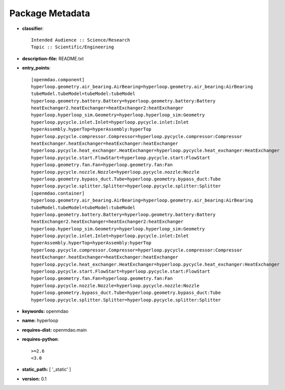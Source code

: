 
================
Package Metadata
================

- **classifier**:: 

    Intended Audience :: Science/Research
    Topic :: Scientific/Engineering

- **description-file:** README.txt

- **entry_points**:: 

    [openmdao.component]
    hyperloop.geometry.air_bearing.AirBearing=hyperloop.geometry.air_bearing:AirBearing
    tubeModel.tubeModel=tubeModel:tubeModel
    hyperloop.geometry.battery.Battery=hyperloop.geometry.battery:Battery
    heatExchanger2.heatExchanger=heatExchanger2:heatExchanger
    hyperloop.hyperloop_sim.Geometry=hyperloop.hyperloop_sim:Geometry
    hyperloop.pycycle.inlet.Inlet=hyperloop.pycycle.inlet:Inlet
    hyperAssembly.hyperTop=hyperAssembly:hyperTop
    hyperloop.pycycle.compressor.Compressor=hyperloop.pycycle.compressor:Compressor
    heatExchanger.heatExchanger=heatExchanger:heatExchanger
    hyperloop.pycycle.heat_exchanger.HeatExchanger=hyperloop.pycycle.heat_exchanger:HeatExchanger
    hyperloop.pycycle.start.FlowStart=hyperloop.pycycle.start:FlowStart
    hyperloop.geometry.fan.Fan=hyperloop.geometry.fan:Fan
    hyperloop.pycycle.nozzle.Nozzle=hyperloop.pycycle.nozzle:Nozzle
    hyperloop.geometry.bypass_duct.Tube=hyperloop.geometry.bypass_duct:Tube
    hyperloop.pycycle.splitter.Splitter=hyperloop.pycycle.splitter:Splitter
    [openmdao.container]
    hyperloop.geometry.air_bearing.AirBearing=hyperloop.geometry.air_bearing:AirBearing
    tubeModel.tubeModel=tubeModel:tubeModel
    hyperloop.geometry.battery.Battery=hyperloop.geometry.battery:Battery
    heatExchanger2.heatExchanger=heatExchanger2:heatExchanger
    hyperloop.hyperloop_sim.Geometry=hyperloop.hyperloop_sim:Geometry
    hyperloop.pycycle.inlet.Inlet=hyperloop.pycycle.inlet:Inlet
    hyperAssembly.hyperTop=hyperAssembly:hyperTop
    hyperloop.pycycle.compressor.Compressor=hyperloop.pycycle.compressor:Compressor
    heatExchanger.heatExchanger=heatExchanger:heatExchanger
    hyperloop.pycycle.heat_exchanger.HeatExchanger=hyperloop.pycycle.heat_exchanger:HeatExchanger
    hyperloop.pycycle.start.FlowStart=hyperloop.pycycle.start:FlowStart
    hyperloop.geometry.fan.Fan=hyperloop.geometry.fan:Fan
    hyperloop.pycycle.nozzle.Nozzle=hyperloop.pycycle.nozzle:Nozzle
    hyperloop.geometry.bypass_duct.Tube=hyperloop.geometry.bypass_duct:Tube
    hyperloop.pycycle.splitter.Splitter=hyperloop.pycycle.splitter:Splitter

- **keywords:** openmdao

- **name:** hyperloop

- **requires-dist:** openmdao.main

- **requires-python**:: 

    >=2.6
    <3.0

- **static_path:** [ '_static' ]

- **version:** 0.1

